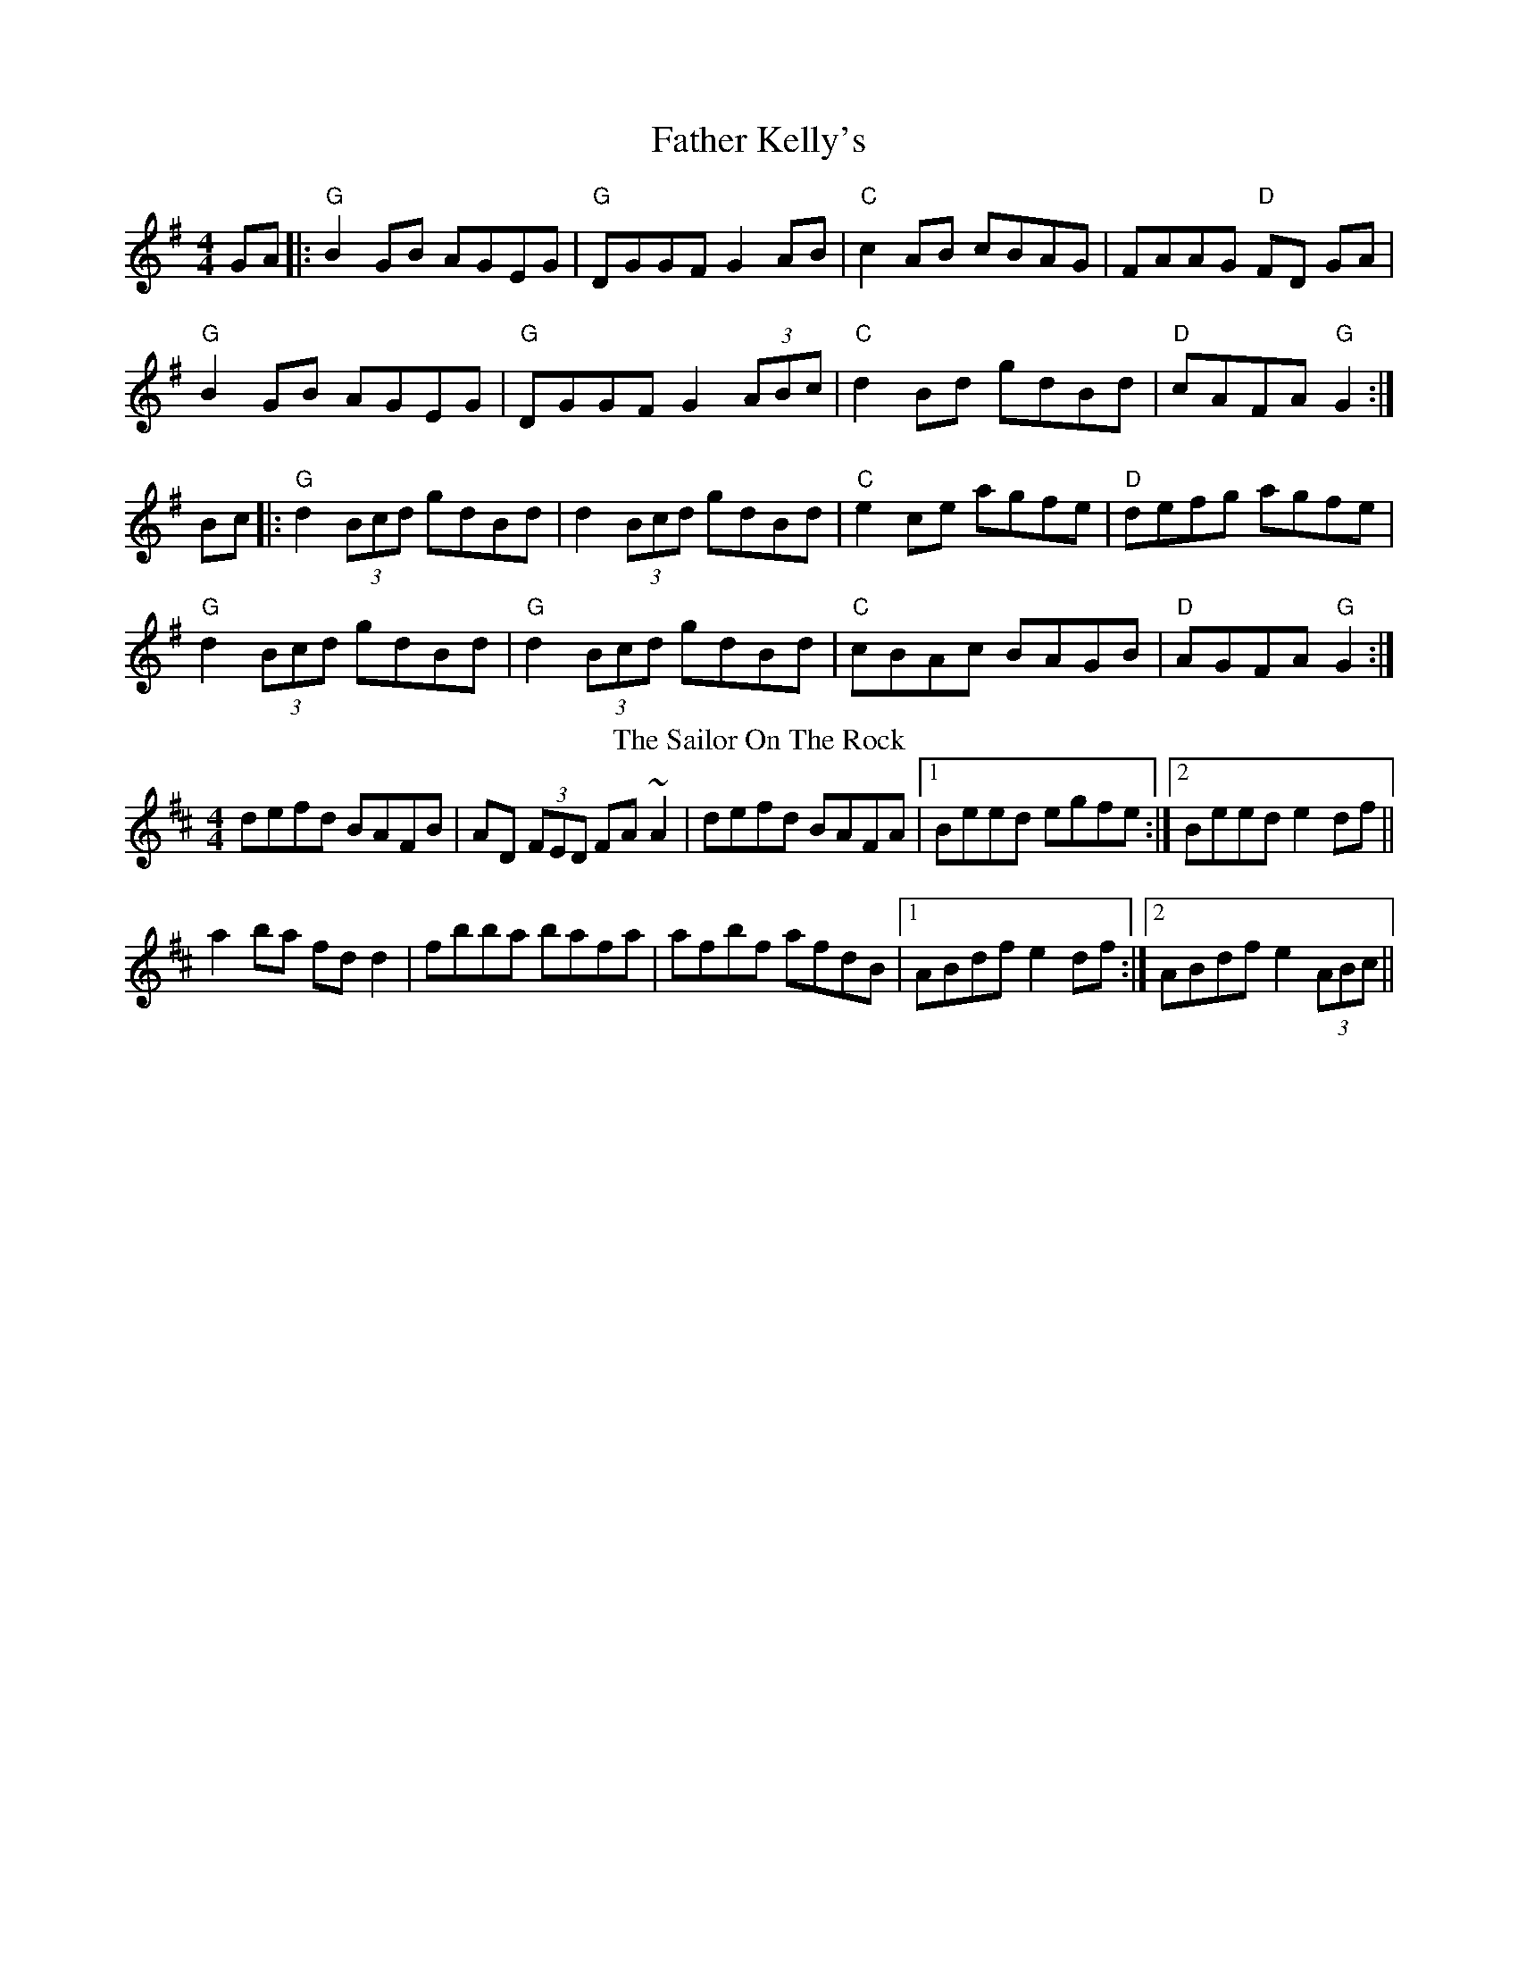 X: 7
T: Father Kelly's
N: Sean Connolly, whistle Tune Tags: charliemontgomery 
R: reel
M: 4/4
L: 1/8
K: G
GA|: "G"B2 GB AGEG |"G" DGGF G2AB | "C"c2 AB cBAG | FAAG "D"FD GA |
"G"B2 GB AGEG | "G"DGGF G2(3ABc | "C"d2 Bd gdBd | "D"cAFA "G"G2 :|
Bc |: "G"d2 (3Bcd gdBd | d2 (3Bcd gdBd | "C"e2 ce agfe | "D"defg agfe |
"G"d2 (3Bcd gdBd | "G"d2 (3Bcd gdBd | "C"cBAc BAGB |"D" AGFA "G"G2 :|
T: The Sailor On The Rock
R: reel
M: 4/4
L: 1/8
K: Dmaj
defd BAFB|AD (3FED FA~A2|defd BAFA|1 Beed egfe:|2 Beed e2df||
a2ba fdd2|fbba bafa|afbf afdB|1 ABdf e2df:|2 ABdf e2 (3ABc||
